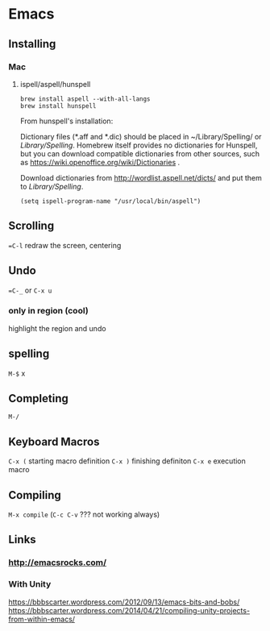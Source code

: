 * Emacs
  
** Installing 
*** Mac
**** ispell/aspell/hunspell
#+BEGIN_SRC shell
brew install aspell --with-all-langs
brew install hunspell
#+END_SRC


From hunspell's installation:

Dictionary files (*.aff and *.dic) should be placed in
~/Library/Spelling/ or /Library/Spelling/.  Homebrew itself
provides no dictionaries for Hunspell, but you can download
compatible dictionaries from other sources, such as
https://wiki.openoffice.org/wiki/Dictionaries .

Download dictionaries from http://wordlist.aspell.net/dicts/ and put them to /Library/Spelling/.

#+BEGIN_SRC elisp
(setq ispell-program-name "/usr/local/bin/aspell")
#+END_SRC

** Scrolling

==C-l= redraw the screen, centering 


** Undo 

==C-_= or =C-x u=

*** only in region (cool)

highlight the region and undo

** spelling

=M-$= x

** Completing

=M-/=


** Keyboard Macros

=C-x (= starting macro definition
=C-x )= finishing definiton
=C-x e= execution macro

** Compiling

=M-x compile= (=C-c C-v= ??? not working always)


** Links
*** http://emacsrocks.com/
*** With Unity 
    https://bbbscarter.wordpress.com/2012/09/13/emacs-bits-and-bobs/
    https://bbbscarter.wordpress.com/2014/04/21/compiling-unity-projects-from-within-emacs/
